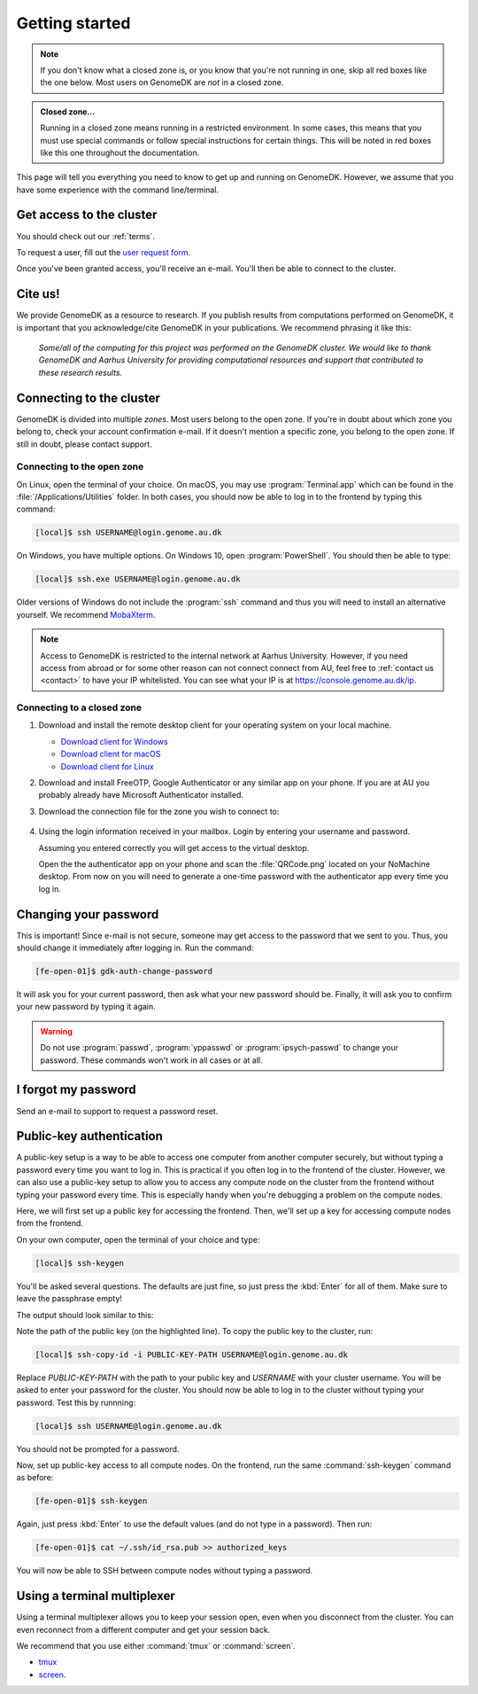 .. _getting_started:

===============
Getting started
===============

.. note::

    If you don't know what a closed zone is, or you know that you're not
    running in one, skip all red boxes like the one below. Most users on
    GenomeDK are *not* in a closed zone.

.. admonition:: Closed zone...

    Running in a closed zone means running in a restricted environment.
    In some cases, this means that you must use special commands or
    follow special instructions for certain things. This will be noted in red
    boxes like this one throughout the documentation.

This page will tell you everything you need to know to get up and running on
GenomeDK. However, we assume that you have some experience with the command
line/terminal.

.. _request_access:

Get access to the cluster
=========================

You should check out our :ref:`terms`.

To request a user, fill out the `user request form <https://console.genome.au.dk/user-requests/create/>`_.

Once you've been granted access, you'll receive an e-mail. You'll then be able
to connect to the cluster.

Cite us!
========

We provide GenomeDK as a resource to research. If you publish results from
computations performed on GenomeDK, it is important that you acknowledge/cite
GenomeDK in your publications. We recommend phrasing it like this:

  *Some/all of the computing for this project was performed on the GenomeDK
  cluster. We would like to thank GenomeDK and Aarhus University for providing
  computational resources and support that contributed to these research
  results.*

.. _connecting_to_the_cluster:

Connecting to the cluster
=========================

GenomeDK is divided into multiple *zones*. Most users belong to the open zone.
If you're in doubt about which zone you belong to, check your account
confirmation e-mail. If it doesn't mention a specific zone, you belong to the
open zone. If still in doubt, please contact support.

Connecting to the open zone
---------------------------

On Linux, open the terminal of your choice. On macOS, you may use
:program:`Terminal.app` which can be found in the
:file:`/Applications/Utilities` folder. In both cases, you should now be able
to log in to the frontend by typing this command:

.. code-block:: console

    [local]$ ssh USERNAME@login.genome.au.dk

On Windows, you have multiple options. On Windows 10, open
:program:`PowerShell`. You should then be able to type:

.. code-block:: console

    [local]$ ssh.exe USERNAME@login.genome.au.dk

Older versions of Windows do not include the :program:`ssh` command and thus
you will need to install an alternative yourself. We recommend MobaXterm_.

.. note::

    Access to GenomeDK is restricted to the internal network at Aarhus
    University. However, if you need access from abroad or for some other reason
    can not connect connect from AU, feel free to :ref:`contact us <contact>` to
    have your IP whitelisted. You can see what your IP is at
    https://console.genome.au.dk/ip.

.. _zone_connect:

Connecting to a closed zone
---------------------------

#. Download and install the remote desktop client for your operating system on
   your local machine.

   * `Download client for Windows <https://www.nomachine.com/download/download&id=8>`_
   * `Download client for macOS <https://www.nomachine.com/download/download&id=7>`_
   * `Download client for Linux <https://www.nomachine.com/download/linux&id=1>`_

#. Download and install FreeOTP, Google Authenticator or any similar app on your
   phone. If you are at AU you probably already have Microsoft Authenticator
   installed.

#. Download the connection file for the zone you wish to connect to:

    .. toctree::
        :maxdepth: 1

        ../zones/ipsych
        ../zones/brain

#. Using the login information received in your mailbox. Login by entering your
   username and password.

   Assuming you entered correctly you will get access to the virtual desktop.

   Open the the authenticator app on your phone and scan the :file:`QRCode.png`
   located on your NoMachine desktop. From now on you will need to generate a
   one-time password with the authenticator app every time you log in.

.. _MobaXterm: https://mobaxterm.mobatek.net/

.. _change_password:

Changing your password
======================

This is important! Since e-mail is not secure, someone may get access to the
password that we sent to you. Thus, you should change it immediately after
logging in. Run the command:

.. code-block:: console

    [fe-open-01]$ gdk-auth-change-password

It will ask you for your current password, then ask what your new password
should be. Finally, it will ask you to confirm your new password by typing it
again.

.. warning::

    Do not use :program:`passwd`, :program:`yppasswd` or
    :program:`ipsych-passwd` to change your password. These commands won't
    work in all cases or at all.


I forgot my password
====================

Send an e-mail to support to request a password reset.


Public-key authentication
=========================

A public-key setup is a way to be able to access one computer from another
computer securely, but without typing a password every time you want to log in.
This is practical if you often log in to the frontend of the cluster. However,
we can also use a public-key setup to allow you to access any compute node on
the cluster from the frontend without typing your password every time. This is
especially handy when you're debugging a problem on the compute nodes.

.. todo::

    Note that for security reasons we require that you either (1) log in with
    a password and two-factor authentication (2) log in with public-key
    authentication

Here, we will first set up a public key for accessing the frontend. Then, we'll
set up a key for accessing compute nodes from the frontend.

On your own computer, open the terminal of your choice and type:

.. code-block:: console

    [local]$ ssh-keygen

You'll be asked several questions. The defaults are just fine, so just press
the :kbd:`Enter` for all of them. Make sure to leave the passphrase empty!

The output should look similar to this:

.. code-block:: console
    :emphasize-lines: 6

    Generating public/private rsa key pair.
    Enter file in which to save the key (/Users/das/.ssh/id_rsa):
    Enter passphrase (empty for no passphrase):
    Enter same passphrase again:
    Your identification has been saved in /Users/das/.ssh/id_rsa.
    Your public key has been saved in /Users/das/.ssh/id_rsa.pub.
    The key fingerprint is:
    SHA256:XxSd35yPd1bUoIJQDBCAvxDu+pB25ipYpcmp+VEh5JE das@jorn
    The key's randomart image is:
    +---[RSA 2048]----+
    | .+oooo+.   ...o.|
    |ooE.   ...   oo o|
    |.oo .   . . o  +o|
    |......     o   .=|
    |.o *.   S   .  .o|
    | oB.     . .  . =|
    |==.o      .    o.|
    |B.+.             |
    |.++.             |
    +----[SHA256]-----+

Note the path of the public key (on the highlighted line). To copy the public
key to the cluster, run:

.. code-block:: console

    [local]$ ssh-copy-id -i PUBLIC-KEY-PATH USERNAME@login.genome.au.dk

Replace *PUBLIC-KEY-PATH* with the path to your public key and *USERNAME* with
your cluster username. You will be asked to enter your password for the cluster.
You should now be able to log in to the cluster without typing your password.
Test this by runnning:

.. code-block:: console

    [local]$ ssh USERNAME@login.genome.au.dk

You should not be prompted for a password.

Now, set up public-key access to all compute nodes. On the frontend, run the
same :command:`ssh-keygen` command as before:

.. code-block:: console

    [fe-open-01]$ ssh-keygen

Again, just press :kbd:`Enter` to use the default values (and do not type in a
password). Then run:

.. code-block:: console

    [fe-open-01]$ cat ~/.ssh/id_rsa.pub >> authorized_keys

You will now be able to SSH between compute nodes without typing a password.


Using a terminal multiplexer
============================

Using a terminal multiplexer allows you to keep your session open, even when
you disconnect from the cluster. You can even reconnect from a different
computer and get your session back.

We recommend that you use either :command:`tmux` or :command:`screen`.

* `tmux <https://github.com/tmux/tmux/wiki>`_
* `screen <https://www.gnu.org/software/screen/manual/screen.html>`_.
